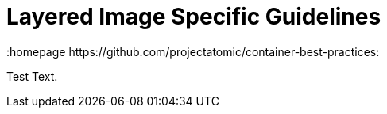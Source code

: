 // vim: set syntax=asciidoc:
[[layered_image_spec]]
= Layered Image Specific Guidelines
:data-uri:
:icons:
:toc:
:toclevels 4:
:numbered:
:homepage https://github.com/projectatomic/container-best-practices:

Test Text.

